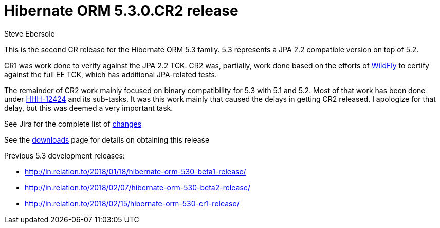 = Hibernate ORM 5.3.0.CR2 release
Steve Ebersole
:awestruct-tags: ["Hibernate ORM", "Releases"]
:awestruct-layout: blog-post

This is the second CR release for the Hibernate ORM 5.3 family.  5.3 represents a JPA 2.2 compatible version
on top of 5.2.  

CR1 was work done to verify against the JPA 2.2 TCK.  CR2 was, partially, work done based on the efforts 
of http://wildfly.org[WildFly] to certify against the full EE TCK, which has additional JPA-related tests.

The remainder of CR2 work mainly focused on binary compatibility for 5.3 with 5.1 and 5.2.  Most of that 
work has been done under https://hibernate.atlassian.net/browse/HHH-12424[HHH-12424] and its sub-tasks.  It 
was this work mainly that caused the delays in getting CR2 released.  I apologize for that delay, but this was
deemed a very important task.

See Jira for the complete list of https://hibernate.atlassian.net/projects/HHH/versions/31640/tab/release-report-done[changes]

See the https://hibernate.org/orm/releases/5.3/[downloads] page for details on obtaining this release

Previous 5.3 development releases:

    * http://in.relation.to/2018/01/18/hibernate-orm-530-beta1-release/
    * http://in.relation.to/2018/02/07/hibernate-orm-530-beta2-release/
    * http://in.relation.to/2018/02/15/hibernate-orm-530-cr1-release/
